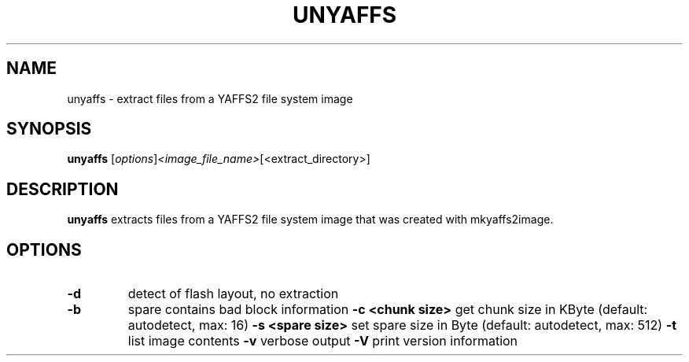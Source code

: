 .\" (C) Copyright 2013 Matthew Fischer <matthew.fischer@ubuntu.com>,
.TH UNYAFFS 1 "March 23, 2013"
.SH NAME
unyaffs \- extract files from a YAFFS2 file system image
.SH SYNOPSIS
.B unyaffs
.RI [ options ] <image_file_name> [<extract_directory>]
.SH DESCRIPTION
.B unyaffs
extracts files from a YAFFS2 file system image that was created with
mkyaffs2image.
.PP
.SH OPTIONS
.TP
.B \-d
detect of flash layout, no extraction
.TP
.B \-b
spare contains bad block information
.B \-c <chunk size>
get chunk size in KByte (default: autodetect, max: 16)
.B \-s <spare size>
set spare size in Byte  (default: autodetect, max: 512)
.B \-t
list image contents
.B \-v
verbose output
.B \-V
print version information
.sp
.LP
